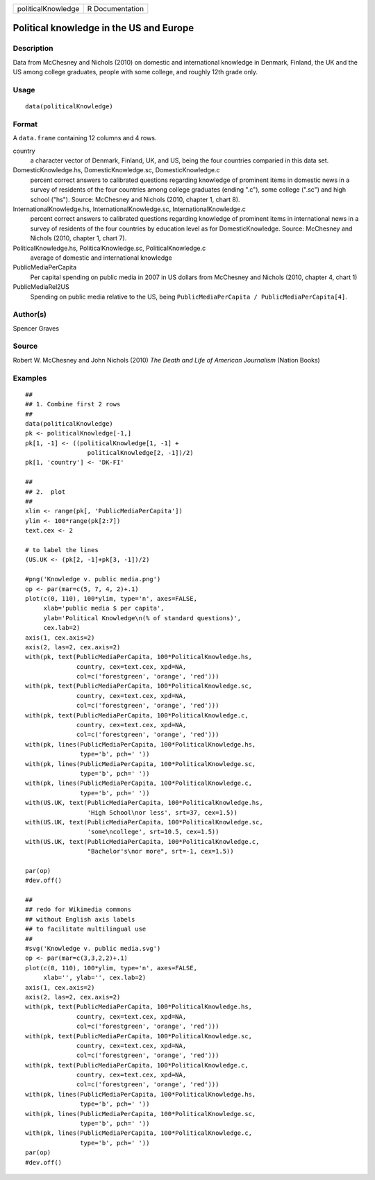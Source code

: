 +--------------------+-----------------+
| politicalKnowledge | R Documentation |
+--------------------+-----------------+

Political knowledge in the US and Europe
----------------------------------------

Description
~~~~~~~~~~~

Data from McChesney and Nichols (2010) on domestic and international
knowledge in Denmark, Finland, the UK and the US among college
graduates, people with some college, and roughly 12th grade only.

Usage
~~~~~

::

    data(politicalKnowledge)

Format
~~~~~~

A ``data.frame`` containing 12 columns and 4 rows.

country
    a character vector of Denmark, Finland, UK, and US, being the four
    countries comparied in this data set.

DomesticKnowledge.hs, DomesticKnowledge.sc, DomesticKnowledge.c
    percent correct answers to calibrated questions regarding knowledge
    of prominent items in domestic news in a survey of residents of the
    four countries among college graduates (ending ".c"), some college
    (".sc") and high school ("hs"). Source: McChesney and Nichols (2010,
    chapter 1, chart 8).

InternationalKnowledge.hs, InternationalKnowledge.sc, InternationalKnowledge.c
    percent correct answers to calibrated questions regarding knowledge
    of prominent items in international news in a survey of residents of
    the four countries by education level as for DomesticKnowledge.
    Source: McChesney and Nichols (2010, chapter 1, chart 7).

PoliticalKnowledge.hs, PoliticalKnowledge.sc, PoliticalKnowledge.c
    average of domestic and international knowledge

PublicMediaPerCapita
    Per capital spending on public media in 2007 in US dollars from
    McChesney and Nichols (2010, chapter 4, chart 1)

PublicMediaRel2US
    Spending on public media relative to the US, being
    ``PublicMediaPerCapita / PublicMediaPerCapita[4]``.

Author(s)
~~~~~~~~~

Spencer Graves

Source
~~~~~~

Robert W. McChesney and John Nichols (2010) *The Death and Life of
American Journalism* (Nation Books)

Examples
~~~~~~~~

::

    ##
    ## 1. Combine first 2 rows 
    ##
    data(politicalKnowledge)
    pk <- politicalKnowledge[-1,]
    pk[1, -1] <- ((politicalKnowledge[1, -1] + 
                     politicalKnowledge[2, -1])/2)
    pk[1, 'country'] <- 'DK-FI'

    ##
    ## 2.  plot
    ##
    xlim <- range(pk[, 'PublicMediaPerCapita'])
    ylim <- 100*range(pk[2:7])
    text.cex <- 2

    # to label the lines 
    (US.UK <- (pk[2, -1]+pk[3, -1])/2)

    #png('Knowledge v. public media.png')
    op <- par(mar=c(5, 7, 4, 2)+.1)
    plot(c(0, 110), 100*ylim, type='n', axes=FALSE,
         xlab='public media $ per capita',
         ylab='Political Knowledge\n(% of standard questions)',
         cex.lab=2)
    axis(1, cex.axis=2)
    axis(2, las=2, cex.axis=2)
    with(pk, text(PublicMediaPerCapita, 100*PoliticalKnowledge.hs,
                  country, cex=text.cex, xpd=NA, 
                  col=c('forestgreen', 'orange', 'red')))
    with(pk, text(PublicMediaPerCapita, 100*PoliticalKnowledge.sc,
                  country, cex=text.cex, xpd=NA, 
                  col=c('forestgreen', 'orange', 'red')))
    with(pk, text(PublicMediaPerCapita, 100*PoliticalKnowledge.c,
                  country, cex=text.cex, xpd=NA, 
                  col=c('forestgreen', 'orange', 'red')))
    with(pk, lines(PublicMediaPerCapita, 100*PoliticalKnowledge.hs,
                   type='b', pch=' '))
    with(pk, lines(PublicMediaPerCapita, 100*PoliticalKnowledge.sc,
                   type='b', pch=' '))
    with(pk, lines(PublicMediaPerCapita, 100*PoliticalKnowledge.c,
                   type='b', pch=' '))
    with(US.UK, text(PublicMediaPerCapita, 100*PoliticalKnowledge.hs,
                     'High School\nor less', srt=37, cex=1.5))
    with(US.UK, text(PublicMediaPerCapita, 100*PoliticalKnowledge.sc,
                     'some\ncollege', srt=10.5, cex=1.5))
    with(US.UK, text(PublicMediaPerCapita, 100*PoliticalKnowledge.c,
                     "Bachelor's\nor more", srt=-1, cex=1.5))

    par(op)
    #dev.off()

    ##
    ## redo for Wikimedia commons
    ## without English axis labels 
    ## to facilitate multilingual use 
    ##
    #svg('Knowledge v. public media.svg')
    op <- par(mar=c(3,3,2,2)+.1)
    plot(c(0, 110), 100*ylim, type='n', axes=FALSE,
         xlab='', ylab='', cex.lab=2)
    axis(1, cex.axis=2)
    axis(2, las=2, cex.axis=2)
    with(pk, text(PublicMediaPerCapita, 100*PoliticalKnowledge.hs,
                  country, cex=text.cex, xpd=NA, 
                  col=c('forestgreen', 'orange', 'red')))
    with(pk, text(PublicMediaPerCapita, 100*PoliticalKnowledge.sc,
                  country, cex=text.cex, xpd=NA, 
                  col=c('forestgreen', 'orange', 'red')))
    with(pk, text(PublicMediaPerCapita, 100*PoliticalKnowledge.c,
                  country, cex=text.cex, xpd=NA, 
                  col=c('forestgreen', 'orange', 'red')))
    with(pk, lines(PublicMediaPerCapita, 100*PoliticalKnowledge.hs,
                   type='b', pch=' '))
    with(pk, lines(PublicMediaPerCapita, 100*PoliticalKnowledge.sc,
                   type='b', pch=' '))
    with(pk, lines(PublicMediaPerCapita, 100*PoliticalKnowledge.c,
                   type='b', pch=' '))
    par(op)
    #dev.off()

